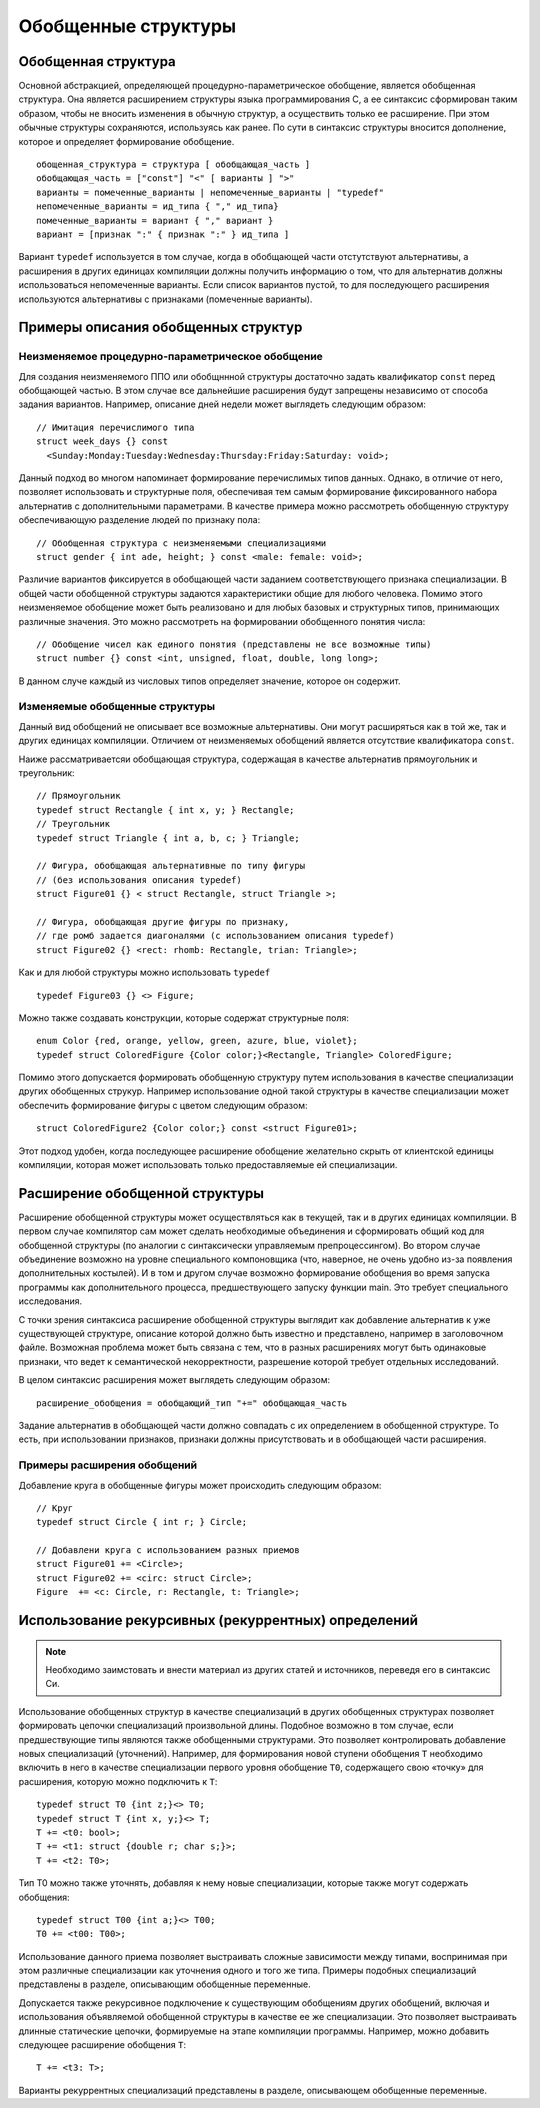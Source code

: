Обобщенные структуры
====================================================================

Обобщенная структура
--------------------------

Основной абстракцией, определяющей процедурно-параметрическое обобщение, является обобщенная структура. Она является расширением структуры языка программирования C, а ее синтаксис сформирован таким образом, чтобы не вносить изменения в обычную структур, а осуществить только ее расширение. При этом обычные структуры сохраняются, используясь как ранее. По сути в синтаксис структуры вносится дополнение, которое и определяет формирование обобщение.
::

  обощенная_структура = структура [ обобщающая_часть ]
  обобщающая_часть = ["const"] "<" [ варианты ] ">"
  варианты = помеченные_варианты | непомеченные_варианты | "typedef"
  непомеченные_варианты = ид_типа { "," ид_типа}
  помеченные_варианты = вариант { "," вариант }
  вариант = [признак ":" { признак ":" } ид_типа ]

Вариант ``typedef`` используется в том случае, когда в обобщающей части отстутствуют альтернативы, а расширения в других единицах компиляции должны получить информацию о том, что для альтернатив должны использоваться непомеченные варианты. Если список вариантов пустой, то для последующего расширения используются альтернативы с признаками (помеченные варианты).

Примеры описания обобщенных структур
----------------------------------------

Неизменяемое процедурно-параметрическое обобщение
~~~~~~~~~~~~~~~~~~~~~~~~~~~~~~~~~~~~~~~~~~~~~~~~~~~~~~~~~~~~

Для создания неизменяемого ППО или обобщннной структуры достаточно задать квалификатор ``const`` перед обобщающей частью. В этом случае все дальнейшие расширения будут запрещены независимо от способа задания вариантов. Например, описание дней недели может выглядеть следующим образом:
::

  // Имитация перечислимого типа
  struct week_days {} const
    <Sunday:Monday:Tuesday:Wednesday:Thursday:Friday:Saturday: void>;

Данный подход во многом напоминает формирование перечислимых типов данных. Однако, в отличие от него, позволяет использовать и структурные поля, обеспечивая тем самым формирование фиксированного набора альтернатив с дополнительными параметрами. В качестве примера можно рассмотреть обобщенную структуру обеспечивающую разделение людей по признаку пола:
::

  // Обобщенная структура с неизменяемыми специализациями
  struct gender { int ade, height; } const <male: female: void>;

Различие вариантов фиксируется в обобщающей части заданием соответствующего признака специализации. В общей части обобщенной структуры задаются характеристики общие для любого человека. Помимо этого неизменяемое обобщение может быть реализовано и для любых базовых и структурных типов, принимающих различные значения. Это можно рассмотреть на формировании обобщенного понятия числа:
::

  // Обобщение чисел как единого понятия (представлены не все возможные типы)
  struct number {} const <int, unsigned, float, double, long long>;

В данном случе каждый из числовых типов определяет значение, которое он содержит.

Изменяемые обобщенные структуры
~~~~~~~~~~~~~~~~~~~~~~~~~~~~~~~~~~~~~~~

Данный вид обобщений не описывает все возможные альтернативы. Они могут расширяться как в той же, так и других единицах компиляции. Отличием от неизменяемых обобщений является отсутствие квалификатора ``const``.

Наиже рассматриваетсяи обобщающая структура, содержащая в качестве альтернатив прямоугольник и треугольник:

::

  // Прямоугольник
  typedef struct Rectangle { int x, y; } Rectangle;
  // Треугольник
  typedef struct Triangle { int a, b, c; } Triangle;

  // Фигура, обобщающая альтернативные по типу фигуры
  // (без использования описания typedef)
  struct Figure01 {} < struct Rectangle, struct Triangle >;

  // Фигура, обобщающая другие фигуры по признаку,
  // где ромб задается диагоналями (с использованием описания typedef)
  struct Figure02 {} <rect: rhomb: Rectangle, trian: Triangle>;

Как и для любой структуры можно использовать ``typedef``

::

  typedef Figure03 {} <> Figure;

Можно также создавать конструкции, которые содержат структурные поля:
::

  enum Color {red, orange, yellow, green, azure, blue, violet};
  typedef struct ColoredFigure {Color color;}<Rectangle, Triangle> ColoredFigure;

Помимо этого допускается формировать обобщенную структуру путем использования в качестве специализации других обобщенных струкур. Например использование одной такой структуры в качестве специализации может обеспечить формирование фигуры с цветом следующим образом:
::

  struct ColoredFigure2 {Color color;} const <struct Figure01>;

Этот подход удобен, когда последующее расширение обобщение желательно скрыть от клиентской единицы компиляции, которая может использовать только предоставляемые ей специализации.

Расширение обобщенной структуры
------------------------------------

Расширение обобщенной структуры может осуществляться как в текущей, так и в других единицах компиляции. В первом случае компилятор сам может сделать необходимые объединения и сформировать общий код для обобщенной структуры (по аналогии с синтаксически управляемым препроцессингом). Во втором случае объединение возможно на уровне специального компоновщика (что, наверное, не очень удобно из-за появления дополнительных костылей). И в том и другом случае возможно формирование обобщения во время запуска программы как дополнительного процесса, предшествующего запуску функции main. Это требует специального исследования.

С точки зрения синтаксиса расширение обобщенной структуры выглядит как добавление альтернатив к уже существующей структуре, описание которой должно быть известно и представлено, например в заголовочном файле. Возможная проблема может быть связана с тем, что в разных расширениях могут быть одинаковые признаки, что ведет к семантической некорректности, разрешение которой требует отдельных исследований.

В целом синтаксис расширения может выглядеть следующим образом:

::

  расширение_обобщения = обобщающий_тип "+=" обобщающая_часть

Задание альтернатив в обобщающей части должно совпадать с их определением в обобщенной структуре. То есть, при использовании признаков, признаки должны присутствовать и в обобщающей части расширения.

Примеры расширения обобщений
~~~~~~~~~~~~~~~~~~~~~~~~~~~~~~~~~~~~~~~~~~~~~~~~~~~~~~~~~~~~

Добавление круга в обобщенные фигуры может происходить следующим образом:
::

  // Круг
  typedef struct Circle { int r; } Circle;

  // Добавлени круга с использованием разных приемов
  struct Figure01 += <Circle>;
  struct Figure02 += <circ: struct Circle>;
  Figure  += <c: Circle, r: Rectangle, t: Triangle>;

Использование рекурсивных (рекуррентных) определений
----------------------------------------------------------

.. note::

  Необходимо заимстовать и внести материал из других статей и источников, переведя его в синтаксис Си.

Использование обобщенных структур в качестве специализаций в других обобщенных структурах позволяет формировать цепочки специализаций произвольной длины. Подобное возможно в том случае, если предшествующие типы являются также обобщенными структурами. Это позволяет контролировать добавление новых специализаций (уточнений). Например, для формирования новой ступени обобщения ``T`` необходимо включить в него в качестве специализации первого уровня обобщение ``T0``, содержащего свою «точку» для расширения, которую можно подключить к ``T``:
::

  typedef struct T0 {int z;}<> T0;
  typedef struct T {int x, y;}<> T;
  T += <t0: bool>;
  T += <t1: struct {double r; char s;}>;
  T += <t2: T0>;

Тип T0 можно также уточнять, добавляя к нему новые специализации, которые также могут содержать обобщения:
::

  typedef struct T00 {int a;}<> T00;
  T0 += <t00: T00>;

Использование данного приема позволяет выстраивать сложные зависимости между типами, воспринимая при этом различные специализации как уточнения одного и того же типа. Примеры подобных специализаций представлены в разделе, описывающим обобщенные переменные.

Допускается также рекурсивное подключение к существующим обобщениям других обобщений, включая и использования объявляемой обобщенной структуры в качестве ее же специализации. Это позволяет выстраивать длинные статические цепочки, формируемые на этапе компиляции программы. Например, можно добавить следующее расширение обобщения ``T``:
::

  T += <t3: T>;

Варианты рекуррентных специализаций представлены в разделе, описывающем обобщенные переменные.
